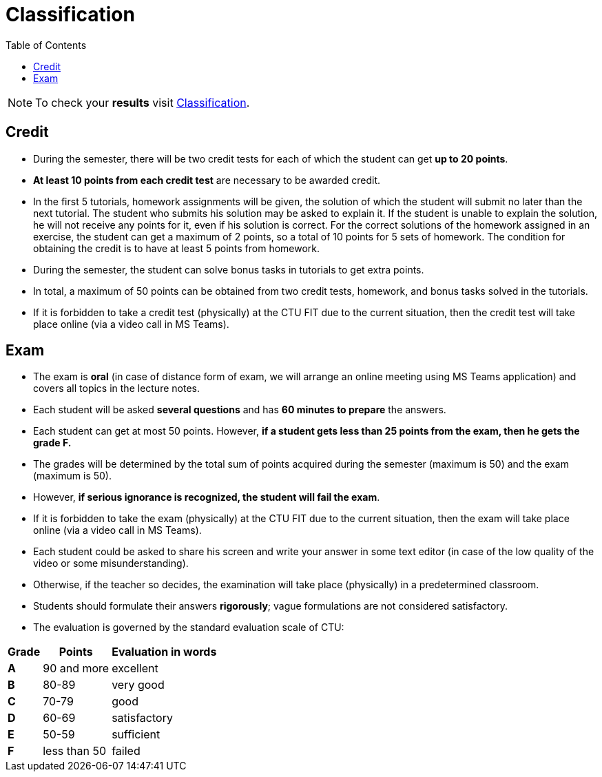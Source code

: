 = Classification
:toc:

NOTE: To check your *results* visit https://grades.fit.cvut.cz[Classification].

== Credit

* During the semester, there will be two credit tests for each of which the student can get *up to 20 points*.
* *At least 10 points from each credit test* are necessary to be awarded credit.
* In the first 5 tutorials, homework assignments will be given, the solution of which the student will submit no later than the next tutorial. The student who submits his solution may be asked to explain it. If the student is unable to explain the solution, he will not receive any points for it, even if his solution is correct. For the correct solutions of the homework assigned in an exercise, the student can get a maximum of 2 points, so a total of 10 points for 5 sets of homework. The condition for obtaining the credit is to have at least 5 points from homework.
* During the semester, the student can solve bonus tasks in tutorials to get extra points.
* In total, a maximum of 50 points can be obtained from two credit tests, homework, and bonus tasks solved in the tutorials.
* If it is forbidden to take a credit test (physically) at the CTU FIT due to the current situation, then the credit test will take place online (via a video call in MS Teams).

== Exam

* The exam is *oral* (in case of distance form of exam, we will arrange an online meeting using MS Teams application) and covers all topics in the lecture notes.
* Each student will be asked *several questions* and has *60 minutes to prepare* the answers.
* Each student can get at most 50 points. However, *if a student gets less than 25 points from the exam, then he gets the grade F.*
* The grades will be determined by the total sum of points acquired during the semester (maximum is 50) and the exam (maximum is 50).
* However, *if serious ignorance is recognized, the student will fail the exam*.
* If it is forbidden to take the exam (physically) at the CTU FIT due to the current situation, then the exam will take place online (via a video call in MS Teams).
* Each student could be asked to share his screen and write your answer in some text editor (in case of the low quality of the video or some misunderstanding).
* Otherwise, if the teacher so decides, the examination will take place (physically) in a predetermined classroom.
* Students should formulate their answers *rigorously*; vague formulations are not considered satisfactory.
* The evaluation is governed by the standard evaluation scale of CTU: 

[options="autowidth"]
|====
<h| Grade      <h| Points         <h| Evaluation in words
  | **A**        | 90 and more      | excellent
  | **B**        | 80-89            | very good
  | **C**        | 70-79            | good
  | **D**        | 60-69            | satisfactory
  | **E**        | 50-59            | sufficient
  | **F**        | less than 50     | failed
|====
